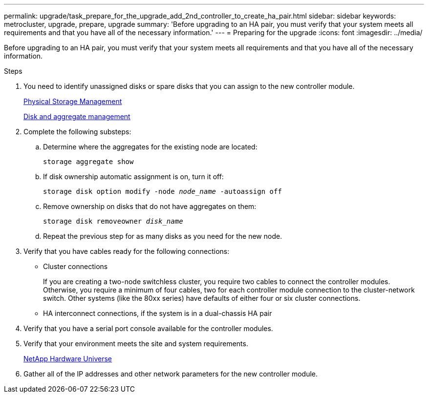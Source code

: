 ---
permalink: upgrade/task_prepare_for_the_upgrade_add_2nd_controller_to_create_ha_pair.html
sidebar: sidebar
keywords: metrocluster, upgrade, prepare, upgrade
summary: 'Before upgrading to an HA pair, you must verify that your system meets all requirements and that you have all of the necessary information.'
---
= Preparing for the upgrade
:icons: font
:imagesdir: ../media/

[.lead]
Before upgrading to an HA pair, you must verify that your system meets all requirements and that you have all of the necessary information.

.Steps

. You need to identify unassigned disks or spare disks that you can assign to the new controller module.
+
https://library.netapp.com/ecm/ecm_download_file/ECMLP2427462[Physical Storage Management^]
+
https://docs.netapp.com/ontap-9/topic/com.netapp.doc.dot-cm-psmg/home.html[Disk and aggregate management^]

. Complete the following substeps:

.. Determine where the aggregates for the existing node are located:
+
`storage aggregate show`
.. If disk ownership automatic assignment is on, turn it off:
+
`storage disk option modify -node _node_name_ -autoassign off`
.. Remove ownership on disks that do not have aggregates on them:
+
`storage disk removeowner _disk_name_`
.. Repeat the previous step for as many disks as you need for the new node.

. Verify that you have cables ready for the following connections:
** Cluster connections
+
If you are creating a two-node switchless cluster, you require two cables to connect the controller modules. Otherwise, you require a minimum of four cables, two for each controller module connection to the cluster-network switch. Other systems (like the 80xx series) have defaults of either four or six cluster connections.

** HA interconnect connections, if the system is in a dual-chassis HA pair
. Verify that you have a serial port console available for the controller modules.
. Verify that your environment meets the site and system requirements.
+
https://hwu.netapp.com[NetApp Hardware Universe^]

. Gather all of the IP addresses and other network parameters for the new controller module.

// BURT 1448684, 01 FEB 2022
// BURT 1485050, June 27th 2022

